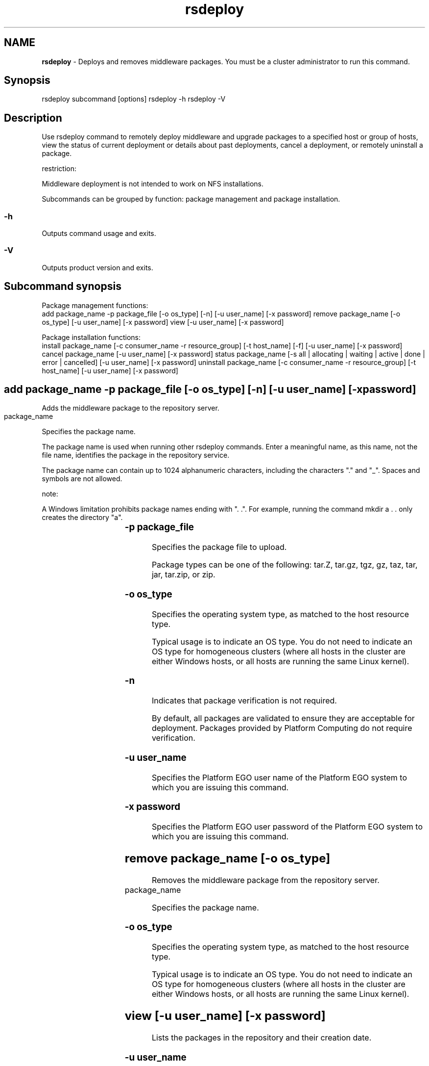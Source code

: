 .ds ]W %
.ds ]L
.hy 0
.nh
.na
.TH rsdeploy 8 "June 2007   Platform EGO 1.2.2"
.br

.SH NAME
\fBrsdeploy\fR - Deploys and removes middleware packages. You must be a cluster administrator to 
run this command.

.SH Synopsis
.BR
.PP
 rsdeploy subcommand [options]  rsdeploy -h  rsdeploy -V 
.SH Description
.BR
.PP

.PP
Use rsdeploy command to remotely deploy middleware and upgrade packages to 
a specified host or group of hosts, view the status of current deployment or details 
about past deployments, cancel a deployment, or remotely uninstall a package.

.PP
restriction:  

.PP
Middleware deployment is not intended to work on NFS installations.

.PP
Subcommands can be grouped by function: package management and package 
installation.

.SS -h
.BR
.PP

.PP
Outputs command usage and exits.

.SS -V
.BR
.PP

.PP
Outputs product version and exits.

.SH Subcommand synopsis
.BR
.PP

.PP
Package management functions:
 add package_name -p package_file [-o os_type] [-n] [-u user_name] [-x password]  remove package_name [-o os_type] [-u user_name] [-x password]  view [-u user_name] [-x password] 
.PP


.PP
Package installation functions:
 install package_name [-c consumer_name -r resource_group] [-t host_name] [-f] [-u user_name] [-x password]  cancel package_name [-u user_name] [-x password]  status package_name [-s all | allocating | waiting | active | done | error | cancelled] [-u user_name] [-x password]  uninstall package_name [-c consumer_name -r resource_group] [-t host_name] [-u user_name] [-x password] 
.SH add package_name -p package_file [-o os_type] [-n] [-u user_name] [-x password]
.BR
.PP

.PP
Adds the middleware package to the repository server.
 package_name	  
.PP
Specifies the package name. 

.PP
The package name is used when running other rsdeploy commands. Enter a 
meaningful name, as this name, not the file name, identifies the package in the 
repository service.

.PP
The package name can contain up to 1024 alphanumeric characters, including the 
characters "." and "_". Spaces and symbols are not allowed.

.PP
note:  

.PP
A Windows limitation prohibits package names ending with ". .". 
For example, running the command mkdir a . . only creates the directory "a".

.SS -p package_file	 
.BR
.PP

.PP
Specifies the package file to upload.

.PP
Package types can be one of the following: tar.Z, tar.gz, tgz, gz, taz, tar, 
jar, tar.zip, or zip.

.SS -o os_type
.BR
.PP

.PP
Specifies the operating system type, as matched to the host resource type.

.PP
Typical usage is to indicate an OS type. You do not need to indicate an OS type for 
homogeneous clusters (where all hosts in the cluster are either Windows hosts, or 
all hosts are running the same Linux kernel).

.SS -n 
.BR
.PP

.PP
Indicates that package verification is not required. 

.PP
By default, all packages are validated to ensure they are acceptable for deployment. 
Packages provided by Platform Computing do not require verification. 

.SS -u user_name
.BR
.PP

.PP
Specifies the Platform EGO user name of the Platform EGO system to which you 
are issuing this command.

.SS -x password
.BR
.PP

.PP
Specifies the Platform EGO user password of the Platform EGO system to which 
you are issuing this command.

.SH remove package_name [-o os_type]
.BR
.PP

.PP
Removes the middleware package from the repository server.
 package_name	  
.PP
Specifies the package name. 

.SS -o os_type
.BR
.PP

.PP
Specifies the operating system type, as matched to the host resource type.

.PP
Typical usage is to indicate an OS type. You do not need to indicate an OS type for 
homogeneous clusters (where all hosts in the cluster are either Windows hosts, or 
all hosts are running the same Linux kernel).

.SH view [-u user_name] [-x password]
.BR
.PP

.PP
Lists the packages in the repository and their creation date.

.SS -u user_name
.BR
.PP

.PP
Specifies the Platform EGO user name of the Platform EGO system to which you 
are issuing this command.

.SS -x password
.BR
.PP

.PP
Specifies the Platform EGO user password of the Platform EGO system to which 
you are issuing this command.

.SH install package_name [-c consumer_name -r resource_group] [-r resource_group] [-t host_name] [-f] [-u user_name] [-x password]
.BR
.PP

.PP
Initiates deployment of the middleware package across specified hosts.
 package_name	  
.PP
Specifies the package name. 

.PP
The name was assigned when the package was first added to the repository server.

.SS -c consumer_name	 
.BR
.PP

.PP
Specifies the consumer used to get an allocation to initiate the activity. The full 
consumer path is required, and must be preceded by a slash (for example, 
/ClusterServices/EGOClusterServices). The consumer path must be to a leaf 
consumer.

.PP
The consumer needs appropriate privileges/permissions to start a activity on the 
remote host. (Only a cluster administrator has access to all target hosts.)

.PP
note:  

.PP
If you specify a consumer name in the command, you are required to also specify a 
resource group.

.SS -r resource_group
.BR
.PP

.PP
Specifies the resource group containing all target hosts.

.SS -t host_name	 
.BR
.PP

.PP
Specifies host to which to install the package.

.SS -f
.BR
.PP

.PP
Clears the package status for every host prior to installation.

.PP
Use this option to update the package status in cases where a manual change may 
have been done outside by circumventing the rsdeploy command. Ensures cached 
status is cleared, and the actual status is explicitly discovered. This is important as 
the package is installed only on those hosts that do not have the status "installed"; 
therefore, if a host reports an outdated status of "installed", then the package will not 
be installed when the command is issued.

.SS -u user_name
.BR
.PP

.PP
Specifies the Platform EGO user name of the Platform EGO system to which you 
are issuing this command.

.SS -x password
.BR
.PP

.PP
Specifies the Platform EGO user password of the Platform EGO system to which 
you are issuing this command.

.SH cancel package_name [-u user_name] [-x password]
.BR
.PP

.PP
Cancels the remote deployment. Does not cancel in the middle of a package 
installation on a host, but stops installation on other hosts awaiting package 
installation. 
 package_name	  
.PP
Specifies the package name.

.SS -u user_name
.BR
.PP

.PP
Specifies the Platform EGO user name of the Platform EGO system to which you 
are issuing this command.

.SS -x password
.BR
.PP

.PP
Specifies the Platform EGO user password of the Platform EGO system to which 
you are issuing this command.

.SH status package_name [-s all | allocating | waiting | active | done | error | cancelled] [-u user_name] [-x password]
.BR
.PP

.PP
Gets the status of deployments, including pending and completed deployments. 
Lists deployment errors.
 package_name	  
.PP
Specifies the package name.

.SS -s 
.BR
.PP

.PP
Specifies for filtering criteria for retrieving the status of deployments.
.RS
.HP 3
o  
all: Default filter. Retrieves the status on all deployments.
.HP 3
o  
allocating: Retrieves the status on deployments awaiting an allocation from 
Platform EGO.
.HP 3
o  
waiting: Retrieves the status on deployments waiting for the remote agent to 
start.
.HP 3
o  
active: Retrieves the status on deployments with agents started on remote 
machines.
.HP 3
o  
done: Retrieves the status on deployments that have completed their package 
installations.
.HP 3
o  
error: Retrieves thee status on deployments that have received error messages.
.HP 3
o  
cancelled: Retrieves the status on deployments that were canceled. 
.RE

.SS -u user_name
.BR
.PP

.PP
Specifies the Platform EGO user name of the Platform EGO system to which you 
are issuing this command.

.SS -x password
.BR
.PP

.PP
Specifies the Platform EGO user password of the Platform EGO system to which 
you are issuing this command.

.SH uninstall package_name [-c consumer_name -r resource_group] [-r resource_group] [-t host_name] [-u user_name] [-x password]
.BR
.PP

.PP
Uninstalls a middleware package from the hosts.
 package_name	  
.PP
Specifies the package name to uninstall.

.SS -c consumer_name	 
.BR
.PP

.PP
Specifies the consumer used to get an allocation to initiate the activity. The full 
consumer path is required, and must be preceded by a slash (for example, 
/ClusterServices/EGOClusterServices). The consumer path must be to a leaf 
consumer.

.PP
The consumer needs appropriate privileges/permissions to start a activity on the 
remote host. (Only a cluster administrator has access to all target hosts.)

.PP
note:  

.PP
If you specify a consumer name in the command, you are required to also specify a 
resource group.

.SS -r resource_group
.BR
.PP

.PP
Specifies the resource group containing all target hosts.

.SS -t host_name	 
.BR
.PP

.PP
Specifies host to which to uninstall the package.

.SS -u user_name
.BR
.PP

.PP
Specifies the Platform EGO user name of the Platform EGO system to which you 
are issuing this command.

.SS -x password
.BR
.PP

.PP
Specifies the Platform EGO user password of the Platform EGO system to which 
you are issuing this command.

.\" Generated by Quadralay WebWorks Publisher 2003 for FrameMaker 8.0.5.1556
.\" Generated on June 21, 2007 
.\" Man section: 8 
.\" File Name: rsdeploy 
.\" Based on template structured_wwp8_man_page
.\" Copyright 1994-2007 Platform Computing Corporation
